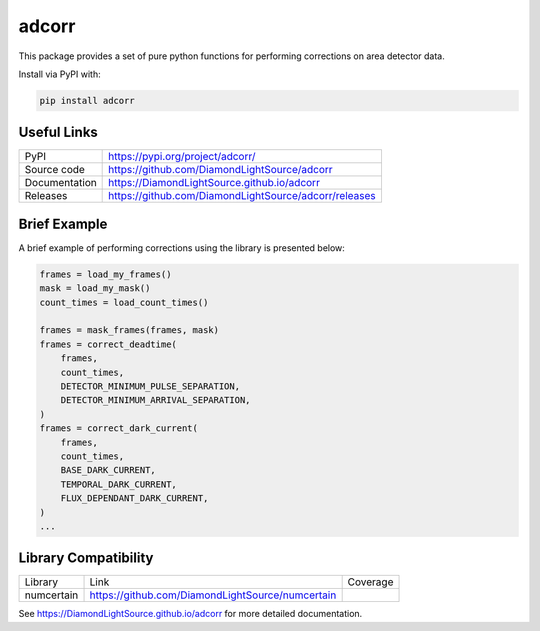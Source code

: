 adcorr
======

|code_ci| |docs_ci| |coverage| |pypi_version| |license|

This package provides a set of pure python functions for performing corrections on area
detector data.

Install via PyPI with:

.. code:: bash 

    pip install adcorr

Useful Links
------------

============== ==============================================
PyPI           https://pypi.org/project/adcorr/
Source code    https://github.com/DiamondLightSource/adcorr
Documentation  https://DiamondLightSource.github.io/adcorr
Releases       https://github.com/DiamondLightSource/adcorr/releases
============== ==============================================

Brief Example
-------------

A brief example of performing corrections using the library is presented below:

.. code:: python

    frames = load_my_frames()
    mask = load_my_mask()
    count_times = load_count_times()

    frames = mask_frames(frames, mask)
    frames = correct_deadtime(
        frames,
        count_times,
        DETECTOR_MINIMUM_PULSE_SEPARATION,
        DETECTOR_MINIMUM_ARRIVAL_SEPARATION,
    )
    frames = correct_dark_current(
        frames,
        count_times,
        BASE_DARK_CURRENT,
        TEMPORAL_DARK_CURRENT,
        FLUX_DEPENDANT_DARK_CURRENT,
    )
    ...

Library Compatibility
---------------------

========== ================================================ ============================
Library    Link                                             Coverage
---------- ------------------------------------------------ ----------------------------
numcertain https://github.com/DiamondLightSource/numcertain |numcertain_compat_coverage|
========== ================================================ ============================

.. |code_ci| image:: https://github.com/DiamondLightSource/adcorr/workflows/Code%20CI/badge.svg?branch=main
    :target: https://github.com/DiamondLightSource/adcorr/actions?query=workflow%3A%22Code+CI%22
    :alt: Code CI

.. |docs_ci| image:: https://github.com/DiamondLightSource/adcorr/workflows/Docs%20CI/badge.svg?branch=main
    :target: https://github.com/DiamondLightSource/adcorr/actions?query=workflow%3A%22Docs+CI%22
    :alt: Docs CI

.. |coverage| image:: https://codecov.io/gh/DiamondLightSource/adcorr/branch/main/graph/badge.svg?flag=unmarked
    :target: https://codecov.io/gh/DiamondLightSource/adcorr
    :alt: Test Coverage

.. |numcertain_compat_coverage| image:: https://codecov.io/gh/DiamondLightSource/adcorr/branch/main/graph/badge.svg?flag=numcertain
    :target: https://codecov.io/gh/DiamondLightSource/adcorr
    :alt: Numcertain Compatibility Test Coverage

.. |pypi_version| image:: https://img.shields.io/pypi/v/adcorr.svg
    :target: https://pypi.org/project/adcorr
    :alt: Latest PyPI version

.. |license| image:: https://img.shields.io/badge/License-Apache%202.0-blue.svg
    :target: https://opensource.org/licenses/Apache-2.0
    :alt: Apache License

..
    Anything below this line is used when viewing README.rst and will be replaced
    when included in index.rst

See https://DiamondLightSource.github.io/adcorr for more detailed documentation.
